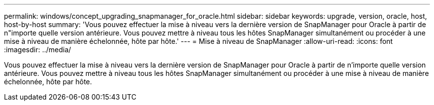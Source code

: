 ---
permalink: windows/concept_upgrading_snapmanager_for_oracle.html 
sidebar: sidebar 
keywords: upgrade, version, oracle, host, host-by-host 
summary: 'Vous pouvez effectuer la mise à niveau vers la dernière version de SnapManager pour Oracle à partir de n"importe quelle version antérieure. Vous pouvez mettre à niveau tous les hôtes SnapManager simultanément ou procéder à une mise à niveau de manière échelonnée, hôte par hôte.' 
---
= Mise à niveau de SnapManager
:allow-uri-read: 
:icons: font
:imagesdir: ../media/


[role="lead"]
Vous pouvez effectuer la mise à niveau vers la dernière version de SnapManager pour Oracle à partir de n'importe quelle version antérieure. Vous pouvez mettre à niveau tous les hôtes SnapManager simultanément ou procéder à une mise à niveau de manière échelonnée, hôte par hôte.
